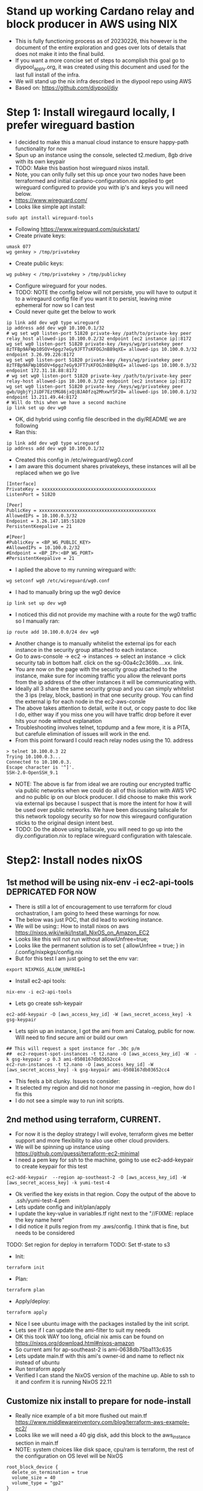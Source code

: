 * Stand up working Cardano relay and block producer in AWS using NIX
- This is fully functioning process as of 20230226, this however is the document of the entire exploration and goes over lots of details that does not make it into the final build. 
- If you want a more concise set of steps to acomplish this goal go to diypool_apply.org, it was created using this document and used for the last full install of the infra.
- We will stand up the nix infra described in the diypool repo using AWS
- Based on: https://github.com/diypool/diy
* Step 1: Install wiregaurd locally, I prefer wireguard bastion
- I decided to make this a manual cloud instance to ensure happy-path functionality for now
- Spun up an instance using the console, selected t2.medium, 8gb drive with its own keypair
- TODO: Make this bastion host wireguard nixos install.
- Note, you can onlly fully set this up once your two nodes have been terraformed and initial cardano-configuration.nix applied to get wireguard configured to provide you with ip's and keys you will need below.
- https://www.wireguard.com/
- Looks like simple apt install:
#+begin_src tmux :session s1
sudo apt install wireguard-tools
#+end_src
- Following https://www.wireguard.com/quickstart/
- Create private keys:
#+begin_src tmux :session s1
umask 077
wg genkey > /tmp/privatekey
#+end_src
- Create public keys:
#+begin_src tmux :session s1
wg pubkey < /tmp/privatekey > /tmp/publickey
#+end_src
- Configure wireguard for your nodes. 
- TODO: NOTE the config below will not persiste, you will have to output it to a wiregaurd config file if you want it to persist, leaving mine ephemeral for now so I can test
- Could never quite get the below to work
#+begin_src tmux :session s1
  ip link add dev wg0 type wireguard
  ip address add dev wg0 10.100.0.1/32
  # wg set wg0 listen-port 51820 private-key /path/to/private-key peer relay_host allowed-ips 10.100.0.2/32 endpoint [ec2 instance ip]:8172
  wg set wg0 listen-port 51820 private-key /keys/wg/privatekey peer 8zTFBp9AFWp10SOV+6pgz7eGy9JFT7sKFOGJnB89qXE= allowed-ips 10.100.0.3/32 endpoint 3.26.99.226:8172
  wg set wg0 listen-port 51820 private-key /keys/wg/privatekey peer 8zTFBp9AFWp10SOV+6pgz7eGy9JFT7sKFOGJnB89qXE= allowed-ips 10.100.0.3/32 endpoint 172.31.18.88:8172
  # wg set wg0 listen-port 51820 private-key /path/to/private-key peer relay-host allowed-ips 10.100.0.3/32 endpoint [ec2 instance ip]:8172
  wg set wg0 listen-port 51820 private-key /keys/wg/privatekey peer gwb/UgbjYjJiDF7EztMG86jxQjBJA0fzq2MhxwY5F20= allowed-ips 10.100.0.1/32 endpoint 13.211.49.44:8172
  # Will do this when we have a second machine
  ip link set up dev wg0
#+end_src
- OK, did hybrid using config file described in the diy/README we are following
- Ran this:
#+begin_src tmux :session s1
ip link add dev wg0 type wireguard
ip address add dev wg0 10.100.0.1/32
#+end_src
- Created this config in /etc/wireguard/wg0.conf
- I am aware this document shares privatekeys, these instances will all be replaced when we go live
#+begin_example
[Interface]
PrivateKey = xxxxxxxxxxxxxxxxxxxxxxxxxxxxxxxxxxxxxxxxxx  
ListenPort = 51820

[Peer]
PublicKey = xxxxxxxxxxxxxxxxxxxxxxxxxxxxxxxxxxxxxxxxxxx
AllowedIPs = 10.100.0.3/32
Endpoint = 3.26.147.185:51820
PersistentKeepalive = 21

#[Peer]
#PublicKey = <BP_WG_PUBLIC_KEY>
#AllowedIPs = 10.100.0.2/32
#Endpoint = <BP_IP>:<BP_WG_PORT>
#PersistentKeepalive = 21
#+end_example
- I aplied the above to my running wireguard with:
#+begin_src tmux :session s1
wg setconf wg0 /etc/wireguard/wg0.conf
#+end_src
- I had to manually bring up the wg0 device
#+begin_src tmux :session s1
ip link set up dev wg0
#+end_src
- I noticed this did not provide my machine with a route for the wg0 traffic so I manually ran:
#+begin_src tmux :session s1
ip route add 10.100.0.0/24 dev wg0
#+end_src
- Another change is to manually whitelist the external ips for each instance in the security group attached to each instance.
- Go to aws-console -> ec2 -> instances -> select an instance -> click security tab in bottom half. click on the sg-00a4c2c369b....xx. link. 
- You are now on the page with the security group attached to the instance, make sure for incoming traffic you allow the relevant ports from the ip address of the other instances it will be communicating with.
- Ideally all 3 share the same security group and you can simply whitelist the 3 ips (relay, block, bastion) in that one security group. You can find the external ip for each node in the ec2-aws-consle
- The above takes attention to detail, write it out, or copy paste to doc like I do, either way if you miss one you will have traffic drop before it ever hits your node without explanation
- Troubleshooting involves telnet, tcpdump and a few more, it is a PITA, but carefule elimination of issues will work in the end.
- From this point forward I could reach relay nodes using the 10. address
#+begin_example
> telnet 10.100.0.3 22
Trying 10.100.0.3...
Connected to 10.100.0.3.
Escape character is '^]'.
SSH-2.0-OpenSSH_9.1
#+end_example
- NOTE: The above is far from ideal we are routing our encrypted traffic via public networks when we could do all of this isolation with AWS VPC and no public ip on our block producer. I did choose to make this work via external ips because I suspect that is more the intent for how it will be used over public networks. We have been discussing tailscale for this network topology security so for now this wiregaurd configuration sticks to the original design intent best.
- TODO: Do the above using tailscale, you will need to go up into the diy.configuration.nix to replace wireguard configuration with talescale.
* Step2: Install nodes nixOS
** 1st method will be using nix-env -i ec2-api-tools DEPRICATED FOR NOW 
- There is still a lot of encouragement to use terraform for cloud orchastration, I am going to heed these warnings for now.
- The below was just POC, that did lead to working instance.
- We will be using:: How to install nixos on aws https://nixos.wiki/wiki/Install_NixOS_on_Amazon_EC2
- Looks like this will not run without allowiUnfree=true;
- Looks like the permanent solution is to set { allowUnfree = true; } in /.config/nixpkgs/config.nix
- But for this test I am just going to set the env var:
#+begin_src tmux :session s1
export NIXPKGS_ALLOW_UNFREE=1
#+end_src
- Install ec2-api tools:
#+begin_src tmux :session s1
nix-env -i ec2-api-tools
#+end_src
- Lets go create ssh-keypair
#+begin_src tmux :session s1
ec2-add-keypair -O [aws_access_key_id] -W [aws_secret_access_key] -k gsg-keypair 
#+end_src
- Lets spin up an instance, I got the ami from ami Catalog, public for now. Will need to find secure ami or build our own 
#+begin_src tmux :session s1
  ## This will request a spot instance for .30c p/m
  ##  ec2-request-spot-instances -t t2.nano -O [aws_access_key_id] -W  -k gsg-keypair -p 0.3 ami-0508167db03652cc4
  ec2-run-instances -t t2.nano -O [aws_access_key_id] -W [aws_secret_access_key] -k gsg-keypair ami-0508167db03652cc4
#+end_src
- This feels a bit clunky. Issues to consider:
- It selected my region and did not honor me passing in --region, how do I fix this
- I do not see a simple way to run init scripts.
** 2nd method using terraform, CURRENT.
- For now it is the deploy strategy I will evolve, terraform gives me better support and more flexibility to also use other cloud providers.
- We will be spinning up instance using https://github.com/guessi/terraform-ec2-minimal
- I need a pem key for ssh to the machine, going to use ec2-add-keypair to create keypair for this test 
#+begin_src tmux :session s1
ec2-add-keypair  --region ap-southeast-2 -O [aws_access_key_id] -W [aws_secret_access_key] -k yumi-test-4 
#+end_src
- Ok verified the key exists in that region. Copy the output of the above to .ssh/yumi-test-4.pem
- Lets update config and init/plan/apply
- I update the key-value in variables.tf right next to the "//FIXME: replace the key name here"
- I did notice it pulls region from my .aws/config. I think that is fine, but needs to be considered
TODO: Set region for deploy in terraform
TODO: Set tf-state to s3
- Init:
#+begin_src tmux :session s1
terraform init
#+end_src
- Plan:
#+begin_src tmux :session s1
terraform plan
#+end_src
- Apply/deploy:
#+begin_src tmux :session s1
terraform apply
#+end_src
- Nice I see ubuntu image with the packages installed by the init script.
- Lets see if I can update the ami-filter to suit my needs
- OK this took WAY too long, oficial nix amis can be found on https://nixos.org/download.html#nixos-amazon
- So current ami for ap-southeast-2 is ami-0638db75ba113c635
- Lets update main.tf with this ami's owner-id and name to reflect nix instead of ubuntu
- Run terraform apply 
- Verified I can stand the NixOS version of the machine up. Able to ssh to it and confirm it is running NixOS 22.11
** Customize nix install to prepare for node-install
- Really nice example of a bit more flushed out main.tf https://www.middlewareinventory.com/blog/terraform-aws-example-ec2/
- Looks like we will need a 40 gig disk, add this block to the aws_instance section in main.tf
- NOTE: system choices like disk space, cpu/ram is terraform, the rest of the configuration on OS level will be NixOS
#+begin_example
  root_block_device {
    delete_on_termination = true
    volume_size = 40
    volume_type = "gp2"
  }
#+end_example
- I need to add a 16G volume of swap, I can do this by adding the following to configuration.nix because this is configuration inside the tf system
#+begin_example
  swapDevices = [
    {
      device = "/swapfile";
      priority = 50;
      size =  16384;
    }
  ];
#+end_example
- Manually tested the above and ended with the swap space I needed.
- I need to make the configuration.nix file a terraform template I can render so I can spin it up when I start
- Create local copy for configuration.nix with correct configuration
- Add block to main.tf upload the file to remote host
- TODO: Need to fix file permissions /etc/nixos/configuration.nix ends up as 444, I understand long term we bake ami with the file we want to apply pulled from a repo with configurations, but for now we are manually evolving this file as we build our nodes
#+begin_example
  provisioner "file" {
    source      = "./configuration.nix"
    destination = "/etc/nixos/configuration.nix"

    connection {
      type        = "ssh"
      user        = "root"
      private_key = "${file("~/Downloads/yumi-test-4.pem")}"
      host        = "${self.public_dns}"
    }
  }
#+end_example
- Note I am hard-coding the .pem file, need to create secrets to render these from
- Update main.tf user_data to run "nixos-rebuild switch" 
#+begin_example
data "template_cloudinit_config" "default" {
  base64_encode = false
  gzip = false

  part {
    content_type = "text/x-shellscript"
    content      = <<-EOF
    #!/bin/sh
    echo hi > /tmp/hi
    nixos-rebuild switch
    EOF
  }
}
#+end_example
- Spin up new instance with "terraform apply"
- Log into instance confirm it has correct configuration.nix and swap file has been added
- Conclusion: We now have a simple scafold for executing startup script to do any work we need done on the os at startup
** Install block producer
- Doing this step so we can complete the wiregaurd setup
- Splitting terraform into 2 directories. Will need to think about complexity and duplication, possibly terragrunt, but just duplication with slight customization for now.
- Spent a bit of time re-factoring code to seperate relay from block_producer
- now cd to ec2-cardano-node/block_producer_node/ and run init/plan/apply there
- OK, confirmed I can stand the two nodes up, note I added tags to identify each, other than that they are still identical.
- 
* Install WireGaurd on node machines ie relay, block producer
- Create WG keys directory
#+begin_src tmux :session s1
umask 077
mkdir -p /keys/wg
cd /keys/wg
#+end_src
- Create keys
#+begin_src tmux :session s1
nix-shell -p wireguard-tools --run 'wg genkey | tee privatekey | wg pubkey > publickey'
#+end_src
- Lets go finish the setup we started in step 1
- I need to install wiregaurd, most direct route would seem to be to include the configuration.nix from the example
- Did include in main configuration.nix of files/cardano-configuration.nix I created from the example
#+begin_example
 imports = 
   [ 
     "${modulesPath}/virtualisation/amazon-image.nix" 
     .cardano-configuration.nix
];
#+end_example
#+begin_example
{ config, pkgs, lib, ... }:

let

  diySrc = builtins.fetchTarball {
    url = "https://github.com/diypool/diy/archive/refs/tags/v0.0.1.tar.gz";
    sha256 = "1aisjrd1zrmyx5bzbhig6bxzzl25ar6ksfvpixlsk7ibag3p24sa";
  };

  diy = import "${diySrc}/nix/nixos/diy.nix" {
    config = config;
    pkgs = pkgs;
    lib = lib;

    cardano-node-src = {
      url = "https://github.com/input-output-hk/cardano-node/archive/refs/tags/1.27.0.tar.gz";
      hash = "1c9zc899wlgicrs49i33l0bwb554acsavzh1vcyhnxmpm0dmy8vj";
    };
    cardano-rt-view-src = {
      url = "https://github.com/input-output-hk/cardano-rt-view/archive/0.3.0.tar.gz";
      hash = "0m6na9gm0yvkg8z9w8f2i2isd05n2p0ha5y1j1gmciwr5srx4r60";
    };
  };

in

{
  nix.binaryCaches = [
    "https://hydra.iohk.io"
  ];

  nix.binaryCachePublicKeys = [
    "hydra.iohk.io:f/Ea+s+dFdN+3Y/G+FDgSq+a5NEWhJGzdjvKNGv0/EQ="
  ];

  imports =
    [ # Include the results of the hardware scan.
      diy
    ];

  boot.loader.grub.device = "/dev/xvda";

  services.stake-pool = {
    name = "YUMI_DEV";

    ssh = {
      port = 22;
      public-key = ''[public-key for yumi-test-4]'';
    };

    cardano-node = {
      enable = false;
      port = 3001;
      tracePort = 8000;
    };

    cardano-rt-view = {
      port = 8088;
    };

    topology = [
      {
        addr = "<relay-node-ip>";
        port = 3001;
        valency = 1;
      }
      # Pick 15-20 relays from this list https://explorer.mainnet.cardano.org/relays/topology.json
      # Make sure to pick a few that are geographically close to your relay
      # Then pick nodes from a variety of geographic locations
      {
        addr = "preprod-node.world.dev.cardano.org";
        port = 30000;
        valency = 1;
      }
    ];

    wireguard = {
      port = 51820;
      peerPublicKey = ''<localhost_ip>'';
    };
  };
}

#+end_example
- The above still causes errors:
#+begin_example
error:
       Failed assertions:
       - Exactly one of users.users.cardano-rt-view.isSystemUser and users.users.cardano-rt-view.isNormalUser must be set.

       - Exactly one of users.users.relay.isSystemUser and users.users.relay.isNormalUser must be set.

       - users.users.relay.group is unset. This used to default to
       nogroup, but this is unsafe. For example you can create a group
       for this user with:
       users.users.relay.group = "relay";
       users.groups.relay = {};
#+end_example
- I need a safe way to test that my import works, I tried limiting the file to just wireguard, but that itself is a service, so..
- I want to trace down user errors above, I see there is reference to the relay user in the tutorial, I will need to go back and confirm the user exists. before going down other rabbit holes
- I added the users to the configuration_include_cardano.nix
#+begin_example
  users.users.relay.group = "relay";
  users.users.cartdano-rt-view.group = "cartdano-rt-view";
  users.users.cardano-rt-view.group = "cardano-rt-view";
  users.users.cardano-rt-view.isSystemUser = true; 
  users.users.cartdano-rt-view.isSystemUser = true;
  users.users.relay.isSystemUser = true;
#+end_example
- I had complaint about ssh config, I dedided to upload the diypool.tgz (https://github.com/diypool/diy/archive/refs/tags/v0.0.1.tar.gz) to my own repo so I could make changes
- Added it to my public repo for now, updated the references in cardano-configuration.nix and now a rebuild works using https://github.com/bernokl/feedOurNeedCoop/raw/master/diy_refs/v0.0.1.tar.gz
- TODO: Move the diy_refs to yumi repo
- Current failure is on
#+begin_example
Jan 16 17:52:36 YUMI_DEV systemd[1]: Starting WireGuard Tunnel - wg0...
Jan 16 17:52:36 YUMI_DEV wireguard-wg0-start[5042]: fopen: No such file or directory
Jan 16 17:52:36 YUMI_DEV systemd[1]: wireguard-wg0.service: Main process exited, code=exited, status=1/FAILURE
Jan 16 17:52:36 YUMI_DEV systemd[1]: wireguard-wg0.service: Failed with result 'exit-code'.
Jan 16 17:52:36 YUMI_DEV systemd[1]: Failed to start WireGuard Tunnel - wg0.
#+end_example
- I need to see what the missing file is about
- Rebuild:
#+begin_src tmux :session s1
nixos-rebuild switch
#+end_src
- The issue turns out to be the missing wg-key file when tf rebuilding a machine, for cost savings we still shut down and rebuild every night, it also helps keep the greenfields install tested. I added a step we have to manually add the /key/wg/publickey file to the instance before doing first cardano-configuration.nix nixos-rebuild refresh 
#+begin_src tmux :session s1
umask 077
mkdir -p /keys/wg
cd /keys/wg
nix-shell -p wireguard-tools --run 'wg genkey | tee privatekey | wg pubkey > publickey'
#+end_src
- I do not understand why both nodes only have the "local" public key. I assume it is because the local node has all nodes defined, but still need to understand better.
- This turns out because "local" is bastion, you ssh to it and nodes are both only availbale from bastion.
- Need to understand communication with each other better
- Local/Bastion machine run:
- NOTE: THIS IS DEPRICATED, step 1 at the top of the documentation has configuration for bastion, this is itterating through when we were still figuring it out. If you finished step 1 all of the below should just work.
#+begin_example
ip link add dev wg0 type wireguard
ip address add dev wg0 10.100.0.1/32
# wg set wg0 listen-port 51820 private-key /path/to/private-key peer relay_host allowed-ips 10.100.0.2/32 endpoint [ec2 instance ip]:8172
wg set wg0 listen-port 51820 private-key /keys/wg/privatekey peer BEHLemxebUPZRD4tFusW0DNvsSSvv0qWl+a3q3UwYlk= allowed-ips 10.100.0.2/32 endpoint 172.31.30.195:8172
# wg set wg0 listen-port 51820 private-key /path/to/private-key peer relay-host allowed-ips 10.100.0.3/32 endpoint [ec2 instance ip]:8172
wg set wg0 listen-port 51820 private-key /keys/wg/privatekey peer 6TxWzkXOQPz7yS/nf3s3nIGdWhSUyfqGsc8iPXRHPw4=  allowed-ips 10.100.0.3/32 endpoint 172.31.22.149:8172
# Will do this when we have a second machine
ip link set up dev wg0
#+end_example
- The above produced:
#+begin_example
root@ip-172-31-28-246:/keys/wg# wg
interface: wg0
  public key: gwb/UgbjYjJiDF7EztMG86jxQjBJA0fzq2MhxwY5F20=
  private key: (hidden)
  listening port: 51820

peer: BEHLemxebUPZRD4tFusW0DNvsSSvv0qWl+a3q3UwYlk=
  endpoint: 172.31.30.195:8172
  allowed ips: 10.100.0.2/32

peer: 6TxWzkXOQPz7yS/nf3s3nIGdWhSUyfqGsc8iPXRHPw4=
  endpoint: 172.31.22.149:8172
  allowed ips: 10.100.0.3/32
#+end_example
- Confirming the same on each of the hosts
- relay-hosts
#+begin_example
[root@ip-172-31-30-195:/keys/wg]# wg
interface: wg0
  public key: BEHLemxebUPZRD4tFusW0DNvsSSvv0qWl+a3q3UwYlk=
  private key: (hidden)
  listening port: 51820

peer: gwb/UgbjYjJiDF7EztMG86jxQjBJA0fzq2MhxwY5F20=
  allowed ips: 10.100.0.1/32
#+end_example
- block-producer
#+begin_example
[root@ip-172-31-22-149:/keys/wg]# wg
interface: wg0
  public key: 6TxWzkXOQPz7yS/nf3s3nIGdWhSUyfqGsc8iPXRHPw4=
  private key: (hidden)
  listening port: 51820

peer: gwb/UgbjYjJiDF7EztMG86jxQjBJA0fzq2MhxwY5F20=
  allowed ips: 10.100.0.1/32
#+end_example
** Start the cardano relay node
- Update /etc/nixos/cardano-configuration.nix
#+begin_src tmux :session s1
# Enable cardano-node
services.stake-pool {
  cardano-node {
    enable = true;
  };
#+end_src
- Make sure we have the package to do nix-fetch
#+begin_src tmux :session s1
nix-env -iA nixos.git
#+end_src
- And lets go pull the trigger and see if we can start up a relay-node
#+begin_src tmux :session s1
nixos-rebuild switch
#+end_src
- At this point I had to update configuration.nix to add the cardano-node user by adding
#+begin_example
users.users.cardano-node.isSystemUser = true;
#+end_example
- NOTE: This was resolved when step 1 above was compled, keeping for future troubleshooting reference.
- I had problem that I could no longer get to the relay-node when it came up, turns out it adds a drop that effectively drop all traffic.
- Deleting nixos-fw resolves the issue. I need to understand the firewall rules better so we can make sure we only let in what we want.
- I did later put this back and current process uses the firewall rules as intended.
- Also suspect that 10-100-0-1 should be 10.100.0.1 (hint this is lookup iptables does, real value can be seen with "-nL")
#+begin_example
 iptables -L --line-numbers | head
Chain INPUT (policy ACCEPT)
num  target     prot opt source               destination         
1    ACCEPT     tcp  --  ip-10-100-0-1.ap-southeast-2.compute.internal  anywhere             tcp dpt:ssh ctstate NEW,ESTABLISHED
2    ACCEPT     tcp  --  ip-10-100-0-1.ap-southeast-2.compute.internal  anywhere             tcp dpt:radan-http ctstate NEW,ESTABLISHED
3    nixos-fw   all  --  anywhere             anywhere            

[root@me]# iptables -D INPUT 3
#+end_example
- TODO: Fix firewall rules, the script creating these likely try to do this, but somehow the source gets transformed into amw url:
#+begin_example
iptables -A INPUT --protocol tcp --src 10.100.0.1 --jump ACCEPT

[root@YUMI_DEV:~]# iptables -L --line-numbers | head
Chain INPUT (policy ACCEPT)
num  target     prot opt source               destination         
1    ACCEPT     tcp  --  ip-10-100-0-1.ap-southeast-2.compute.internal  anywhere             tcp dpt:ssh ctstate NEW,ESTABLISHED
2    ACCEPT     tcp  --  ip-10-100-0-1.ap-southeast-2.compute.internal  anywhere             tcp dpt:radan-http ctstate NEW,ESTABLISHED
3    ACCEPT     tcp  --  ip-10-100-0-1.ap-southeast-2.compute.internal  anywhere            
#+end_example
- The confustion about text translation turns out to be iptables just doing lookup, doing "-nL" instead of "L" helps, but I still needed to learn that. 
- Note that should have given me whitelisting for 10.100.0.1, I have no idea where the template to convert those comes from
- Do we really care about firewall/wiregaurd? We can just as easily do this with pvc security in AWS, I do like the idea of preserving
- I can work around this, for now I restarted the relay_host deploy that failed twice now, once for lack of CPU credits, 2nd time for lack of space even though there was still 4 gig left on root.
- Last deploy took 3 hours with c5.xlarge (4 core, 8G ram)
- Trying it wil c5.2xl (8 core, 16g ram) just to see if there is significant speed improvement for initial build, so far it did not seem to help much, it has been over 90 minutes. Will watch the node build, probably shut down if successfully provisioned, although I am not willing to lose any partial gains, it takes too long for this to spin up to spin it down every night at this point.
- It took 5 hours, but the node did finally come up, and systemctl status showed running process, with no errors in the logs.
- Sadly it came up on c5.2xlarge meaning it cost 50c per minute to run, it was late at night, I did not want to incur that cost for idle instance overnight. I tried to get the updated iptables rules persist. but iptables-save did not do what I hoped at 11PM. So now I rebuild the instance, I got up at 6AM to start it because I suspected there might be issues. It is now 11AM I am still waiting for it to finish... sigh. I scaled down to c5.xlarge looks like we should use 2xl and possibly above at least for the build.
- Although, that said something smells rotten, going to verify cach keys just to make sure we are not doind something dumb like missing cache, although initial install of wireguard before we go cardano-node.enable = true shows no failed cache lookups. Will google how to manually do this.
- TODO: Confirm caches defined in cardano-configuration.nix working 
- For now we wait and I proceed with the block producer
- HAPPY UPDATE. We have running relay_node! 
- I can get to it with http://3.26.147.185:8088/ to view relay status
- I see it is Node version 1.27.0
- The relay-peer we have will not work with our version.
#+begin_src tmux :session s1
Domain: "preprod-node.world.dev.cardano.org" Application Exception: 3.72.231.105:30000 HandshakeError (VersionMismatch [NodeToNodeV_7] [8,9,10])
#+end_src
- This is I guess where we find out how flexible nix is. I will go spend some time poking at the upgrade process.
- Ok this is promising change seems simple I need to update:
#+begin_example
    cardano-node-src = {
      url = "https://github.com/input-output-hk/cardano-node/archive/refs/tags/1.27.0.tar.gz";
      hash = "1c9zc899wlgicrs49i33l0bwb554acsavzh1vcyhnxmpm0dmy8vj";

#+end_example
- To be:
#+begin_example
    cardano-node-src = {
      url = "https://github.com/input-output-hk/cardano-node/archive/refs/tags/1.35.4.tar.gz";
      hash = ????????? I have tried nix has file with every one of its options to see if I could get hash of 1.27 to match what we have above, but no joy yet." 
#+end_example
- Finally learned the right way to do this, the steps after this is a cheat to get nix to tell you
- Here is the right way to get that hash
#+begin_src tmux :session s1
nix-prefetch-url --unpack https://github.com/input-output-hk/cardano-node/archive/refs/tags/1.27.0.tar.gz
#+end_src
- Returns:
#+begin_example
1c9zc899wlgicrs49i33l0bwb554acsavzh1vcyhnxmpm0dmy8vj
#+end_example
- This is me fumbling uround till I get to flakes below.
- OK Cant find how to create the hash, but from earlier experience if I put the updated url, but leave the hash it should error out telling me what it needs. Lets see.
- Boo, complained it could not find a store-path, mmm.
- Ha, ok I created my own hash with:
#+begin_src tmux :session s1
nix-hash --type sha256 --flat --base32 1.35.4.tar.gz
#+end_src
- Ran it again and got:
#+begin_example
[root@ip-172-31-23-164:~]# nixos-rebuild switch
error: hash mismatch in file downloaded from 'https://github.com/input-output-hk/cardano-node/archive/refs/tags/1.35.4.tar.gz':
         specified: sha256:01mpzw8w030ixfswmbpp11dbh9f66vr1myp80ajzdr756vsg46mh
         got:       sha256:1j01m2cp2vdcl26zx9xmipr551v3b2rz9kfn9ik8byfwj1z7652r
(use '--show-trace' to show detailed location information)
building Nix...
#+end_example
- Updating to the "got:" hash, fingers crossed
- Blocked by:
#+begin_example
error: experimental Nix feature 'flakes' is disabled; use '--extra-experimental-features flakes' to override
#+end_example
- Add the following line to configuration.nix (this turns out to do nothing for my problem)
#+begin_example
  nix.settings.experimental-features = [ "nix-command" "flakes" ];
#+end_example
- Still no joy, update .config/nix/nix.conf (This works, it reliably enables flakes)
#+begin_src tmux :session s1
 mkdir -p ~/.config/nix
echo "experimental-features = nix-command flakes" >> ~/.config/nix/nix.conf
#+end_src
- Rebuild:
#+begin_src tmux :session s1
nixos-rebuild switch
#+end_src
- JOY!
#+begin_example
> cardano-cli --version
cardano-cli 1.35.4 - linux-x86_64 - ghc-8.10
git rev 0000000000000000000000000000000000000000
#+end_example
- WE CAN UPDATE OUR NODE AS NEEDED, WHOOP!
- Never got this node to sync with testnet, but it works for mainnet, so proceeding with POC of real pool
- I suspect there are configurations included with this repos set to use mainnet, I need to dig in and see what, but there are better dev-env tutorials

** Start block-producer 
- On the relay-node generate some generic keys
- Note we can only access this node via the bastion host, be aware that you will be locked out if you restart and do not have working bastion host connections
   #+begin_src tmux :session tmux-old-host
cardano-cli node key-gen \
--cold-verification-key-file cold.vkey \
--cold-signing-key-file cold.skey \
--operational-certificate-issue-counter-file cold.counter
   #+end_src
   #+begin_src tmux :session tmux-old-host
cardano-cli node key-gen --cold-verification-key-file cold.vkey --cold-signing-key-file cold.skey --operational-certificate-issue-counter-file cold.counter
   #+end_src
  - following a few examples
#+begin_src tmux :session s1
cardano-cli node key-gen-KES \
  --verification-key-file kes.vkey \
  --signing-key-file kes.skey
#+end_src
- This worked as well
- I need to get the current <KES_PERIOD>, the suggested command to do this:
#+begin_src tmux :session s1
expr $(cardano-cli query tip --mainnet | nix-shell -p jq --run 'jq .slot') / $(nix-shell -p curl jq --run 'curl -s https://book.world.dev.cardano.org/environments/mainnet/shelley-genesis.json | jq .slotsPerKESPeriod')
#+end_src
- Returns:
#+begin_example
3
#+end_example
- So I guess we update the below kes-period with 3
#+begin_src tmux :session s1
cardano-cli node issue-op-cert \
  --kes-verification-key-file kes.vkey \
  --cold-signing-key-file cold.skey \
  --operational-certificate-issue-counter cold.counter \
  --kes-period <KES_PERIOD> \
  --out-file node.cert
#+end_src
- Back on the block-producer node.
- I need to go add the producer user to our configuration.nix
#+begin_example
 users.users.producer.group = "producer";
  users.users.cardano-node.isSystemUser = true;
#+end_example
- Lets go add the files we generated earlier:
- Note vrf.skey is the cold.skey we generated above
#+begin_example
     kesKey = "/keys/bp/kes.skey";
      vrfKey = "/keys/bp/vrf.skey";
      operationalCertificate = "/keys/bp/node.cert";
    };
#+end_example
- Turns out important to make sure the keys can only be read by file owner
#+begin_src 
sudo chmod 400 /keys/bp/*
#+end_src
- Go update cardano-configuration.nix to have "cardano-node = enable"
- Rebuild.
#+begin_src tmux :session s1
nixos-rebuild switch
#+end_src
OK. I see build going on.
* Current
- ## We have working relay and idle block producer, waiting for relay to finish syncing
- ## Big negative I could never get this relay to sync with the testnet relay provided in https://book.world.dev.cardano.org/environments/pv8/topology.json I suspect this is because the diypool config calls for mainnet specific config files. I could never find where, it might be in the cardano config that references
- ## TODO: Make this node pair work with testnet.
- ## We can upgrade our node version, decided to finish this POC as mainnet as it is the intended final use in any case. Our relay host is running, syncing with peers. I started the process for building the block producer. All WG kinks have been worked out, if our block producer completes, we pretty much have standard syntax to update pool parameters etc,
- ## This complete guide for how Yumi stake pool instructions for aws diypool_apply.org is used to stand up its own stakepool in AWS, this should be simple enough to replicate on hardware.
* My TODO
- # I need to add automated shutdown schedule for aws until we have prod
- # I need to create secrets for things like ssh keys
* Cool new stuff
** Install package in nix
- This is decent, but did not make -qaP clear https://matthewrhone.dev/nixos-package-guide   
- I ask anybody that has the right guide to post it here, but it took way to long to figure out how to find a package and install it.
- tldr; nix-env -qaP 'vim' && nix-env -i vim-9.0.0609
- To make it pemanent you need to add environment.systemPackages to configuration.nix. Not sure how yet, for now this give me instant gratification 
#+begin_example
[root@ip-172-31-22-57:~]# nix-env -qaP 'vim'
nixos.vim  vim-9.0.0609

[root@ip-172-31-22-57:~]# nix-env -i vim-9.0.0609
installing 'vim-9.0.0609'
this path will be fetched (7.81 MiB download, 37.92 MiB unpacked):
  /nix/store/y5fcw4xnkg8hwaaf35nfc41vdzy32cm7-vim-9.0.0609
copying path '/nix/store/y5fcw4xnkg8hwaaf35nfc41vdzy32cm7-vim-9.0.0609' from 'https://cache.nixos.org'...
building '/nix/store/kyx9gz5b9w4a21ywhbamg76wncdkpcww-user-environment.drv'...

[root@ip-172-31-22-57:~]# vim /etc/nixos/configuration.nix

[root@ip-172-31-22-57:~]nix-env --uninstall vim-9.0.0609
#+end_example
* Lessons learned
** Encrypted root volume  
- For some reason in terraform main.tf template_cloudinit_config caused encryption of configuration.nix, I disabled base64_encode and switched from incorrect /bin/bash to /bin/sh, and that fixed the issue. I still do not understand exact RC
- This was my first pass at adding a swap file, intent was to create script that can do this.
- THIS IS VERY WRONG, IN NIXOS SWAP GETS CREATED IN /etc/nixos/configuration.nix, but I did not know and this showed me early on that something was wrong with the filesystem.
#+begin_example
dd if=/dev/zero of=/swapfile1 bs=1024 count=17004288
chown root:root /swapfile1
chmod 0600 /swapfile1
mkswap /swapfile1
swapon /swapfile1
free -g
htop
vi /etc/fstab
# add "/swapfile1 none swap sw 0 0"
#+end_example
- All worked except adding the swapfile to fstab, in this instance fstab is in /nix/store/*-etc-fstab
- Figuring out how to add the entry. It looks like there might be a better way to do swap management for nix, but documentation is a bit scattered.
- Going to see if I can just find a way to add that entry to fstab for now
- Issue has been I can not update /etc/nixos/configuration.nix, when I cat it it seems to be encrypted.
- OK this is a very deep rabbit hole. I need to understand more about the nix architecture to interact with this AMI. I am going back to basics following some documentation recomended for nixos-getting started.
- mmmm machine to small to finish package lookup, replacing with t1.medium
- OK, turns out something in template_cloudinit_config was causing configuration.nix to be encrypted, commenting out and updating the section fixed the problem, I can now creggate my swap file using updates to configuration.nix
** Next dumbassery...
